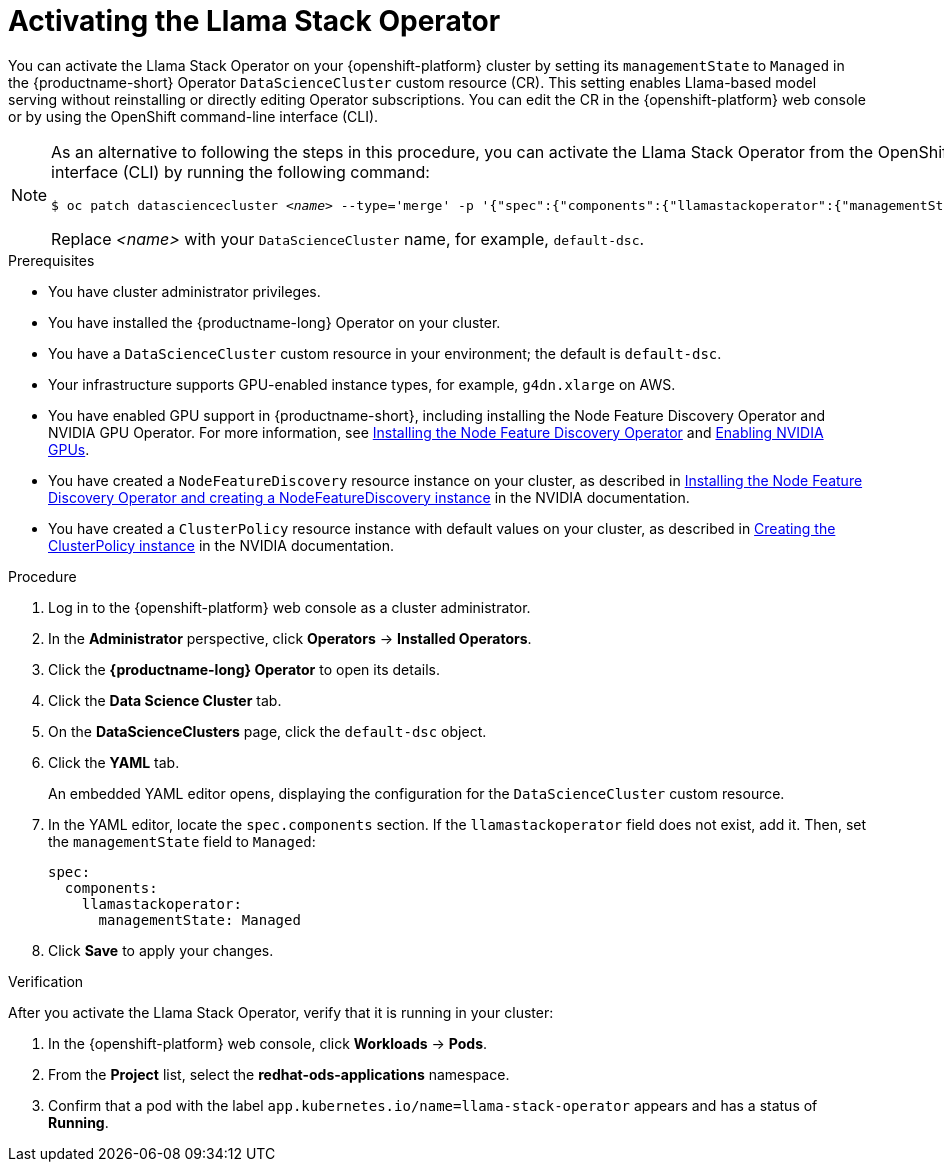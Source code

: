 :_module-type: PROCEDURE

[id="activating-the-llama-stack-operator_{context}"]
= Activating the Llama Stack Operator

[role='_abstract']
You can activate the Llama Stack Operator on your {openshift-platform} cluster by setting its `managementState` to `Managed` in the {productname-short} Operator `DataScienceCluster` custom resource (CR). This setting enables Llama-based model serving without reinstalling or directly editing Operator subscriptions. You can edit the CR in the {openshift-platform} web console or by using the OpenShift command-line interface (CLI).

[NOTE]
====
As an alternative to following the steps in this procedure, you can activate the Llama Stack Operator from the OpenShift command-line interface (CLI) by running the following command:

[source,subs="+quotes"]
----
$ oc patch datasciencecluster _<name>_ --type='merge' -p '{"spec":{"components":{"llamastackoperator":{"managementState":"Managed"}}}}'
----

Replace _<name>_ with your `DataScienceCluster` name, for example, `default-dsc`.
====

.Prerequisites

* You have cluster administrator privileges.
ifdef::upstream,self-managed[]
* You installed the OpenShift command line interface (`oc`) as described in link:https://docs.redhat.com/en/documentation/openshift_container_platform/{ocp-latest-version}/html/cli_tools/openshift-cli-oc#installing-openshift-cli[Installing the OpenShift CLI^].
endif::[]
ifdef::cloud-service[]
* You installed the OpenShift command line interface (`oc`) as described in link:https://docs.redhat.com/en/documentation/openshift_dedicated/{osd-latest-version}/html/cli_tools/openshift-cli-oc#installing-openshift-cli[Installing the OpenShift CLI (OpenShift Dedicated)^] or link:https://docs.redhat.com/en/documentation/red_hat_openshift_service_on_aws/{rosa-latest-version}/html/cli_tools/openshift-cli-oc#installing-openshift-cli[Installing the OpenShift CLI (Red Hat OpenShift Service on AWS)^].
endif::[]
* You have installed the {productname-long} Operator on your cluster.
* You have a `DataScienceCluster` custom resource in your environment; the default is `default-dsc`.
* Your infrastructure supports GPU-enabled instance types, for example, `g4dn.xlarge` on AWS.
ifndef::upstream[]
* You have enabled GPU support in {productname-short}, including installing the Node Feature Discovery Operator and NVIDIA GPU Operator. For more information, see link:https://docs.redhat.com/en/documentation/openshift_container_platform/{ocp-latest-version}/html/specialized_hardware_and_driver_enablement/psap-node-feature-discovery-operator#installing-the-node-feature-discovery-operator_psap-node-feature-discovery-operator[Installing the Node Feature Discovery Operator^] and link:{rhoaidocshome}{default-format-url}/managing_openshift_ai/enabling_accelerators#enabling-nvidia-gpus_managing-rhoai[Enabling NVIDIA GPUs^].
endif::[]
ifdef::upstream[]
* You have enabled GPU support in {productname-short}, including installing the Node Feature Discovery and NVIDIA GPU Operators. For more information, see link:https://docs.nvidia.com/datacenter/cloud-native/openshift/latest/index.html[NVIDIA GPU Operator on {org-name} OpenShift Container Platform^] in the NVIDIA documentation.
endif::[]
* You have created a `NodeFeatureDiscovery` resource instance on your cluster, as described in link:https://docs.nvidia.com/datacenter/cloud-native/openshift/latest/install-nfd.html#Procedure[Installing the Node Feature Discovery Operator and creating a NodeFeatureDiscovery instance^] in the NVIDIA documentation.
* You have created a `ClusterPolicy` resource instance with default values on your cluster, as described in link:https://docs.nvidia.com/datacenter/cloud-native/openshift/latest/install-gpu-ocp.html#create-the-clusterpolicy-instance[Creating the ClusterPolicy instance^] in the NVIDIA documentation.

.Procedure
. Log in to the {openshift-platform} web console as a cluster administrator.
. In the *Administrator* perspective, click *Operators* → *Installed Operators*.
. Click the *{productname-long} Operator* to open its details.
. Click the *Data Science Cluster* tab.
. On the *DataScienceClusters* page, click the `default-dsc` object.
. Click the *YAML* tab.
+
An embedded YAML editor opens, displaying the configuration for the `DataScienceCluster` custom resource.
. In the YAML editor, locate the `spec.components` section. If the `llamastackoperator` field does not exist, add it. Then, set the `managementState` field to `Managed`:
+
[source,yaml]
----
spec:
  components:
    llamastackoperator:
      managementState: Managed
----
. Click *Save* to apply your changes.

.Verification

After you activate the Llama Stack Operator, verify that it is running in your cluster:

. In the {openshift-platform} web console, click *Workloads* → *Pods*.
. From the *Project* list, select the *redhat-ods-applications* namespace.
. Confirm that a pod with the label `app.kubernetes.io/name=llama-stack-operator` appears and has a status of *Running*.
